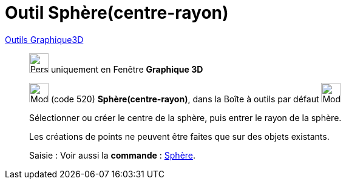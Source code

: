 = Outil Sphère(centre-rayon)
:page-en: tools/Sphere_with_Center_and_Radius
ifdef::env-github[:imagesdir: /fr/modules/ROOT/assets/images]

xref:Outils_Graphique3D.adoc[Outils Graphique3D]

________
image:32px-Perspectives_algebra_3Dgraphics.svg.png[Perspectives algebra 3Dgraphics.svg,width=32,height=32] uniquement en
Fenêtre *Graphique 3D*

image:32px-Mode_spherepointradius.svg.png[Mode spherepointradius.svg,width=32,height=32] (code 520)
*Sphère(centre-rayon)*, dans la Boîte à outils par défaut image:32px-Mode_sphere2.svg.png[Mode
sphere2.svg,width=32,height=32]

Sélectionner ou créer le centre de la sphère, puis entrer le rayon de la sphère.

Les créations de points ne peuvent être faites que sur des objets existants.



[.kcode]#Saisie :# Voir aussi la *commande* : xref:/commands/Sphère.adoc[Sphère].
________
